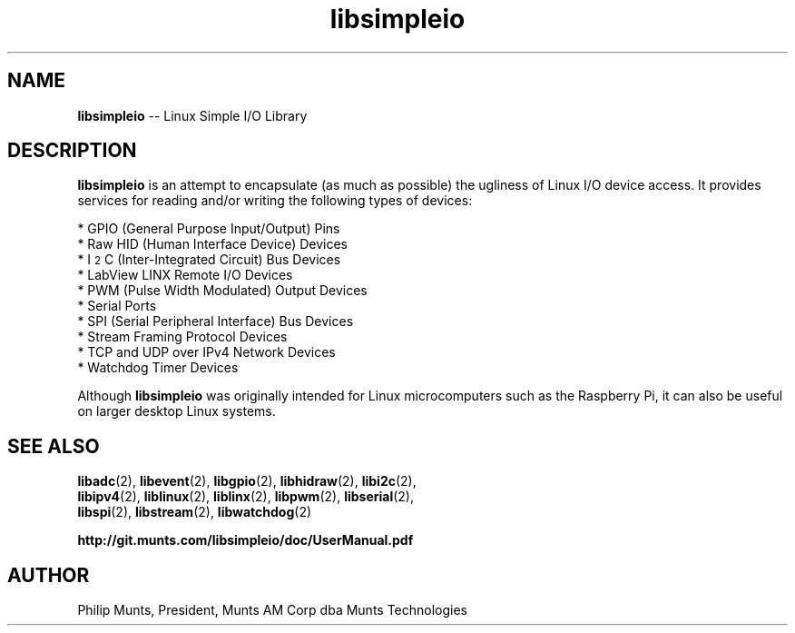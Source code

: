 .\" man page for Munts Technologies Linux Simple I/O Library
.\"
.\" Copyright (C)2016-2017, Philip Munts, President, Munts AM Corp.
.\"
.\" Redistribution and use in source and binary forms, with or without
.\" modification, are permitted provided that the following conditions are met:
.\"
.\" * Redistributions of source code must retain the above copyright notice,
.\"   this list of conditions and the following disclaimer.
.\"
.\" THIS SOFTWARE IS PROVIDED BY THE COPYRIGHT HOLDERS AND CONTRIBUTORS "AS IS"
.\" AND ANY EXPRESS OR IMPLIED WARRANTIES, INCLUDING, BUT NOT LIMITED TO, THE
.\" IMPLIED WARRANTIES OF MERCHANTABILITY AND FITNESS FOR A PARTICULAR PURPOSE
.\" ARE DISCLAIMED. IN NO EVENT SHALL THE COPYRIGHT HOLDER OR CONTRIBUTORS BE
.\" LIABLE FOR ANY DIRECT, INDIRECT, INCIDENTAL, SPECIAL, EXEMPLARY, OR
.\" CONSEQUENTIAL DAMAGES (INCLUDING, BUT NOT LIMITED TO, PROCUREMENT OF
.\" SUBSTITUTE GOODS OR SERVICES; LOSS OF USE, DATA, OR PROFITS; OR BUSINESS
.\" INTERRUPTION) HOWEVER CAUSED AND ON ANY THEORY OF LIABILITY, WHETHER IN
.\" CONTRACT, STRICT LIABILITY, OR TORT (INCLUDING NEGLIGENCE OR OTHERWISE)
.\" ARISING IN ANY WAY OUT OF THE USE OF THIS SOFTWARE, EVEN IF ADVISED OF THE
.\" POSSIBILITY OF SUCH DAMAGE.
.\"
.TH libsimpleio 2 "13 November 2017" "version 1" "Linux Simple I/O Library"
.SH NAME
.BR libsimpleio
\-\- Linux Simple I/O Library
.SH DESCRIPTION
.nh
.BR libsimpleio
is an attempt to encapsulate (as much as possible) the ugliness of Linux I/O
device access. It provides services for reading and/or writing the following
types of devices:

* GPIO (General Purpose Input/Output) Pins
.br
* Raw HID (Human Interface Device) Devices
.br
* I\u\s-22\s+2\dC (Inter-Integrated Circuit) Bus Devices
.br
* LabView LINX Remote I/O Devices
.br
* PWM (Pulse Width Modulated) Output Devices
.br
* Serial Ports
.br
* SPI (Serial Peripheral Interface) Bus Devices
.br
* Stream Framing Protocol Devices
.br
* TCP and UDP over IPv4 Network Devices
.br
* Watchdog Timer Devices
.PP
Although
.BR libsimpleio
was originally intended for Linux microcomputers such as the Raspberry Pi,
it can also be useful on larger desktop Linux systems.
.SH SEE ALSO
.BR libadc "(2), " libevent "(2), " libgpio "(2), " libhidraw "(2), " libi2c "(2),"
.br
.BR libipv4 "(2), " liblinux "(2), " liblinx "(2), " libpwm "(2), " libserial "(2),"
.br
.BR libspi "(2), " libstream "(2), " libwatchdog "(2)"
.PP
.B http://git.munts.com/libsimpleio/doc/UserManual.pdf
.SH AUTHOR
Philip Munts, President, Munts AM Corp dba Munts Technologies
